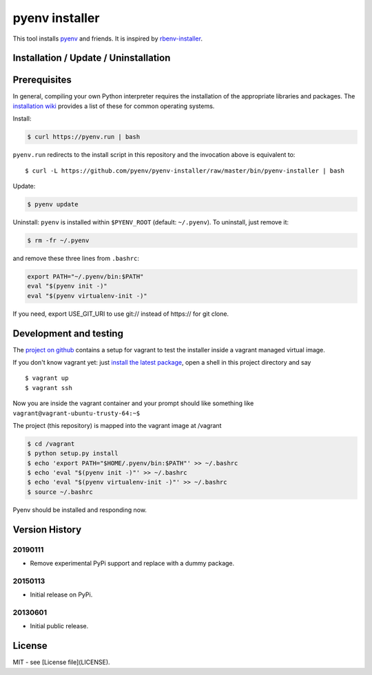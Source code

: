 pyenv installer
===============

This tool installs `pyenv <https://github.com/pyenv/pyenv>`__ and friends. It is inspired by `rbenv-installer <https://github.com/rbenv/rbenv-installer>`__.

Installation / Update / Uninstallation
--------------------------------------

Prerequisites
-------------
In general, compiling your own Python interpreter requires the installation of the
appropriate libraries and packages.  The `installation wiki
<https://github.com/pyenv/pyenv/wiki/Common-build-problems>`__ provides a list of these for common
operating systems.

Install:

.. code:: bash

    $ curl https://pyenv.run | bash
    
``pyenv.run`` redirects to the install script in this repository and the invocation above is equivalent to::

    $ curl -L https://github.com/pyenv/pyenv-installer/raw/master/bin/pyenv-installer | bash

Update:

.. code:: bash

    $ pyenv update

Uninstall: ``pyenv`` is installed within ``$PYENV_ROOT``
(default: ``~/.pyenv``). To uninstall, just remove it:

.. code:: bash

    $ rm -fr ~/.pyenv
    
and remove these three lines from ``.bashrc``:

.. code:: bash

    export PATH="~/.pyenv/bin:$PATH"
    eval "$(pyenv init -)"
    eval "$(pyenv virtualenv-init -)"

If you need, export USE_GIT_URI to use git:// instead of https:// for git clone.

Development and testing
-----------------------

The `project on github <https://github.com/pyenv/pyenv-installer>`__ contains
a setup for vagrant to test the installer inside a vagrant managed virtual image.

If you don't know vagrant yet: just `install the latest
package <https://www.vagrantup.com/downloads.html>`__, open a shell in
this project directory and say

::

    $ vagrant up
    $ vagrant ssh

Now you are inside the vagrant container and your prompt should like
something like ``vagrant@vagrant-ubuntu-trusty-64:~$``

The project (this repository) is mapped into the vagrant image at
/vagrant

.. code:: bash

    $ cd /vagrant
    $ python setup.py install
    $ echo 'export PATH="$HOME/.pyenv/bin:$PATH"' >> ~/.bashrc
    $ echo 'eval "$(pyenv init -)"' >> ~/.bashrc
    $ echo 'eval "$(pyenv virtualenv-init -)"' >> ~/.bashrc
    $ source ~/.bashrc

Pyenv should be installed and responding now.


Version History
---------------

20190111
~~~~~~~~

-  Remove experimental PyPi support and replace with a dummy package.

20150113
~~~~~~~~

-  Initial release on PyPi.

20130601
~~~~~~~~

-  Initial public release.


License
-------

MIT - see [License file](LICENSE).
